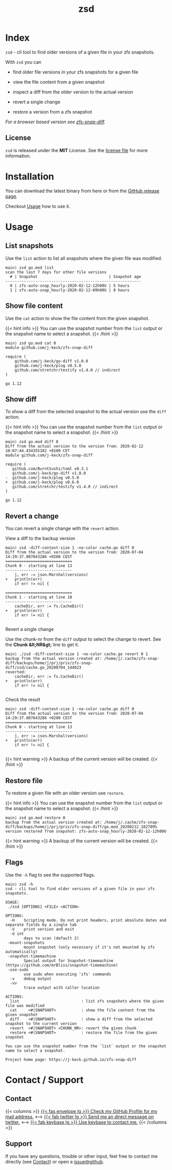 #
# The gh-pages site at 'https://j-keck.github.io/zsd
# are generated from this file
#
#+title: zsd
#+hugo_base_dir: ./doc/site
#+options: creator:t author:nil

* Index
:PROPERTIES:
:export_title: zsd
:export_file_name: _index
:export_hugo_section: /
:export_hugo_weight: 10
:export_hugo_type: docs
:END:

~zsd~ - cli tool to find older versions of a given file in your zfs snapshots.

With ~zsd~ you can

  - find older file versions in your zfs snapshots for a given file

  - view the file content from a given snapshot

  - inspect a diff from the older version to the actual version

  - revert a single change

  - restore a version from a zfs snapshot

/For a browser based version see [[https://j-keck.github.io/zfs-snap-diff][zfs-snap-diff]]./

** License

~zsd~ is released under the **MIT** License.
See the [[https://github.com/j-keck/zsd/blob/master/LICENSE][license file]] for more information.


* Installation
  :PROPERTIES:
  :export_file_name: install
  :export_hugo_weight: 20
  :export_hugo_section: docs
  :END:

You can download the latest binary from here or from the [[https://github.com/j-keck/zsd/releases][GitHub release page]].

 #+BEGIN_SRC elisp :results output raw :exports results
   (defun version-string ()
       "Lookup the latest `zsd version."
       (s-trim-right (shell-command-to-string "git describe --tags --always --abbrev=0 --match 'v[0-9].[0-9].[0-9]'")))

     (defun section-for (title version goos)
       (let ((artifact (format "zsd-%s-%s.tgz" goos version)))
             (format (concat "{{< tab \"%s\" >}}\n"
                             "  1.) **Download** the latest version: "
                             "[[https://github.com/j-keck/zsd/releases/download/%s/%s][%s]]\n\n"
                             "  2.) Run it:  ~./zsd <FILE> <ACTION>~\n"
                             "{{< /tab >}}\n\n"
                             ) title version artifact artifact)))

     (letrec ((v  (version-string)))
       (princ "\n\n{{<tabs \"install\">}}\n")
       (princ (section-for "Linux (x64)"   v "linux"))
       (princ (section-for "FreeBSD (x64)" v "freebsd"))
       (princ (section-for "Solaris (x64)" v "solaris"))
       (princ (section-for "Mac OS (x64)"  v "darwin"))
       (princ "{{< /tabs >}}\n\n")))
 #+END_SRC

Checkout [[/docs/usage][Usage]] how to use it.

* Usage
  :PROPERTIES:
  :export_file_name: usage
  :export_hugo_weight: 30
  :export_hugo_section: docs
  :END:



** List snapshots

Use the ~list~ action to list all snapshots where the
given file was modified.

 #+BEGIN_EXAMPLE
 main⟩ zsd go.mod list
 scan the last 7 days for other file versions
   # | Snapshot                               | Snapshot age
 -----------------------------------------------------------
   0 | zfs-auto-snap_hourly-2020-02-12-12h00U | 5 hours
   1 | zfs-auto-snap_hourly-2020-02-12-09h00U | 8 hours
 #+END_EXAMPLE

** Show file content

Use the ~cat~ action to show the file content from
the given snapshot.

{{< hint info >}}
You can use the snapshot number from the ~list~ output
or the snapshot name to select a snapshot.
{{< /hint >}}

 #+BEGIN_EXAMPLE
 main⟩ zsd go.mod cat 0
 module github.com/j-keck/zfs-snap-diff

 require (
	 github.com/j-keck/go-diff v1.0.0
	 github.com/j-keck/plog v0.5.0
	 github.com/stretchr/testify v1.4.0 // indirect
 )

 go 1.12
 #+END_EXAMPLE

** Show diff

To show a diff from the selected snapshot to the actual version
use the ~diff~ action.

{{< hint info >}}
You can use the snapshot number from the ~list~ output
or the snapshot name to select a snapshot.
{{< /hint >}}

 #+BEGIN_EXAMPLE
 main⟩ zsd go.mod diff 0
 Diff from the actual version to the version from: 2020-02-12 10:07:44.434355182 +0100 CET
 module github.com/j-keck/zfs-snap-diff

 require (
    github.com/BurntSushi/toml v0.3.1
    github.com/j-keck/go-diff v1.0.0
 -  github.com/j-keck/plog v0.5.0
 +  github.com/j-keck/plog v0.6.0
    github.com/stretchr/testify v1.4.0 // indirect
 )

 go 1.12
 #+END_EXAMPLE

** Revert a change

You can revert a single change with the ~revert~ action.

**** View a diff to the backup version

#+BEGIN_EXAMPLE
main⟩ zsd -diff-context-size 1 -no-color cache.go diff 0
Diff from the actual version to the version from: 2020-07-04 14:29:37.807643286 +0200 CEST
=============================
Chunk 0 - starting at line 13
-----------------------------
	j, err := json.Marshal(versions)
+	println(err)
	if err != nil {

=============================
Chunk 1 - starting at line 18
-----------------------------
	cacheDir, err := fs.CacheDir()
+	println(err)
	if err != nil {

#+END_EXAMPLE


**** Revert a single change

Use the chunk-nr from the ~diff~ output to select the change to revert.
See the **Chunk &lt;NR&gt;** line to get it.

#+BEGIN_EXAMPLE
main⟩ ./zsd -diff-context-size 1 -no-color cache.go revert 0 1
backup from the actual version created at: /home/j/.cache/zfs-snap-diff/backups/home/j/prj/priv/zfs-snap-diff/zsd/cache.go_20200704_144023
reverted:
	cacheDir, err := fs.CacheDir()
+	println(err)
	if err != nil {

#+END_EXAMPLE

**** Check the result

#+BEGIN_EXAMPLE
main⟩ zsd -diff-context-size 1 -no-color cache.go diff 0
Diff from the actual version to the version from: 2020-07-04 14:29:37.807643286 +0200 CEST
=============================
Chunk 0 - starting at line 13
-----------------------------
	j, err := json.Marshal(versions)
+	println(err)
	if err != nil {

#+END_EXAMPLE

{{< hint warning >}}
A backup of the current version will be created.
{{< /hint >}}

** Restore file

To restore a given file with an older version use ~restore~.

{{< hint info >}}
You can use the snapshot number from the ~list~ output
or the snapshot name to select a snapshot.
{{< /hint >}}

 #+BEGIN_EXAMPLE
 main⟩ zsd go.mod restore 0
 backup from the actual version created at: /home/j/.cache/zfs-snap-diff/backups/home/j/prj/priv/zfs-snap-diff/go.mod_20200212_182709%
 version restored from snapshot: zfs-auto-snap_hourly-2020-02-12-12h00U
 #+END_EXAMPLE

{{< hint warning >}}
A backup of the current version will be created.
{{< /hint >}}


** Flags

Use the ~-h~ flag to see the supported flags.

#+BEGIN_EXAMPLE
main⟩ zsd -h
zsd - cli tool to find older versions of a given file in your zfs snapshots.

USAGE:
 ./zsd [OPTIONS] <FILE> <ACTION>

OPTIONS:
  -H	Scripting mode. Do not print headers, print absolute dates and separate fields by a single tab
  -V	print version and exit
  -d int
        days to scan (default 2)
 -mount-snapshots
        mount snapshot (only necessary if it's not mounted by zfs automatically)
 -snapshot-timemachine
        Special output for Snapshot-timemachine (https://github.com/mrBliss/snapshot-timemachine)
 -use-sudo
        use sudo when executing 'zfs' commands
  -v	debug output
  -vv
        trace output with caller location

ACTIONS:
  list                           : list zfs snapshots where the given file was modified
  cat     <#|SNAPSHOT>           : show the file content from the given snapshot
  diff    <#|SNAPSHOT>           : show a diff from the selected snapshot to the current version
  revert  <#|SNAPSHOT> <CHUNK_NR>: revert the given chunk
  restore <#|SNAPSHOT>           : restore the file from the given snapshot

You can use the snapshot number from the `list` output or the snapshot name to select a snapshot.

Project home page: https://j-keck.github.io/zfs-snap-diff
#+END_EXAMPLE


* Contact / Support
  :PROPERTIES:
  :export_file_name: contact-support
  :export_hugo_weight: 60
  :export_hugo_section: docs
  :END:


** Contact

{{< columns >}}
[[https://github.com/j-keck][{{< fas envelope lg >}} Check my GitHub Profile for my mail address.]]
<--->
[[https://twitter.com/jhyphenkeck][{{< fab twitter lg >}} Send me an direct message on twitter.]]
<--->
[[https://keybase.io/jkeck][{{< fab keybase lg >}} Use keybase to contact me.]]
{{< /columns >}}


** Support

If you have any questions, trouble or other input, feel free to contact
me directly (see [[/docs/contact-support#contact][Contact]]) or open a [[https://github.com/j-keck/zsd/issues/new][issue@github]].
